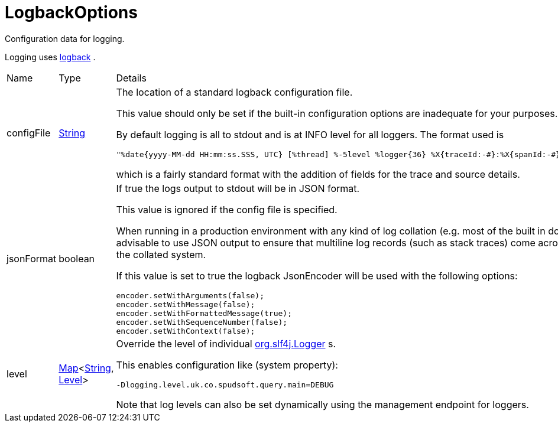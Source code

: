 = LogbackOptions

Configuration data for logging.

Logging uses link:https://logback.qos.ch/[logback] .
 



[cols="1,1a,4a",stripes=even]
|===
| Name
| Type
| Details


| [[configFile]]configFile
| link:https://docs.oracle.com/en/java/javase/21/docs/api/java.base/java/lang/String.html[String]
| The location of a standard logback configuration file.

This value should only be set if the built-in configuration options are inadequate for your purposes.
 

By default logging is all to stdout and is at INFO level for all loggers.
 The format used is 
 
[source]
----
"%date{yyyy-MM-dd HH:mm:ss.SSS, UTC} [%thread] %-5level %logger{36} %X{traceId:-#}:%X{spanId:-#} %X{source:-#} - %msg%n"
----
which is a fairly standard format with the addition of fields for the trace and source details.
| [[jsonFormat]]jsonFormat
| boolean
| If true the logs output to stdout will be in JSON format.

This value is ignored if the config file is specified.
 

When running in a production environment with any kind of log collation (e.g. most of the built in docker logging drivers) 
 it is advisable to use JSON output to ensure that multiline log records (such as stack traces) come across as a single 
 record in the collated system.
 

If this value is set to true the logback JsonEncoder will be used with the following options:
 


[source]
----
encoder.setWithArguments(false);
encoder.setWithMessage(false);
encoder.setWithFormattedMessage(true);
encoder.setWithSequenceNumber(false);
encoder.setWithContext(false);
 
----

| [[level]]level
| link:https://docs.oracle.com/en/java/javase/21/docs/api/java.base/java/util/Map.html[Map]<link:https://docs.oracle.com/en/java/javase/21/docs/api/java.base/java/lang/String.html[String], link:https://www.slf4j.org/api/org/slf4j/event/Level.html[Level]>
| Override the level of individual link:https://www.slf4j.org/api/org/slf4j/Logger.html[org.slf4j.Logger] s.

This enables configuration like (system property):
 
[source]
----
-Dlogging.level.uk.co.spudsoft.query.main=DEBUG
 
----
Note that log levels can also be set dynamically using the management endpoint for loggers.
|===
